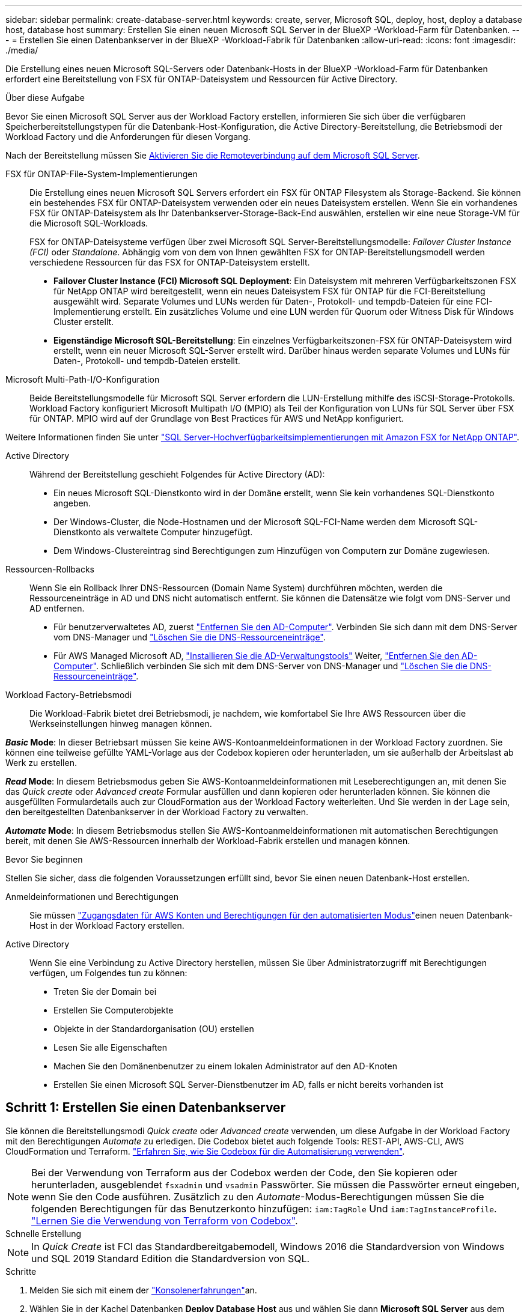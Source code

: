 ---
sidebar: sidebar 
permalink: create-database-server.html 
keywords: create, server, Microsoft SQL, deploy, host, deploy a database host, database host 
summary: Erstellen Sie einen neuen Microsoft SQL Server in der BlueXP -Workload-Farm für Datenbanken. 
---
= Erstellen Sie einen Datenbankserver in der BlueXP -Workload-Fabrik für Datenbanken
:allow-uri-read: 
:icons: font
:imagesdir: ./media/


[role="lead"]
Die Erstellung eines neuen Microsoft SQL-Servers oder Datenbank-Hosts in der BlueXP -Workload-Farm für Datenbanken erfordert eine Bereitstellung von FSX für ONTAP-Dateisystem und Ressourcen für Active Directory.

.Über diese Aufgabe
Bevor Sie einen Microsoft SQL Server aus der Workload Factory erstellen, informieren Sie sich über die verfügbaren Speicherbereitstellungstypen für die Datenbank-Host-Konfiguration, die Active Directory-Bereitstellung, die Betriebsmodi der Workload Factory und die Anforderungen für diesen Vorgang.

Nach der Bereitstellung müssen Sie <<Schritt 2: Aktivieren Sie die Remoteverbindung auf dem Microsoft SQL Server,Aktivieren Sie die Remoteverbindung auf dem Microsoft SQL Server>>.

FSX für ONTAP-File-System-Implementierungen:: Die Erstellung eines neuen Microsoft SQL Servers erfordert ein FSX für ONTAP Filesystem als Storage-Backend. Sie können ein bestehendes FSX für ONTAP-Dateisystem verwenden oder ein neues Dateisystem erstellen. Wenn Sie ein vorhandenes FSX für ONTAP-Dateisystem als Ihr Datenbankserver-Storage-Back-End auswählen, erstellen wir eine neue Storage-VM für die Microsoft SQL-Workloads.
+
--
FSX for ONTAP-Dateisysteme verfügen über zwei Microsoft SQL Server-Bereitstellungsmodelle: _Failover Cluster Instance (FCI)_ oder _Standalone_. Abhängig vom von dem von Ihnen gewählten FSX for ONTAP-Bereitstellungsmodell werden verschiedene Ressourcen für das FSX for ONTAP-Dateisystem erstellt.

* *Failover Cluster Instance (FCI) Microsoft SQL Deployment*: Ein Dateisystem mit mehreren Verfügbarkeitszonen FSX für NetApp ONTAP wird bereitgestellt, wenn ein neues Dateisystem FSX für ONTAP für die FCI-Bereitstellung ausgewählt wird. Separate Volumes und LUNs werden für Daten-, Protokoll- und tempdb-Dateien für eine FCI-Implementierung erstellt. Ein zusätzliches Volume und eine LUN werden für Quorum oder Witness Disk für Windows Cluster erstellt.
* *Eigenständige Microsoft SQL-Bereitstellung*: Ein einzelnes Verfügbarkeitszonen-FSX für ONTAP-Dateisystem wird erstellt, wenn ein neuer Microsoft SQL-Server erstellt wird. Darüber hinaus werden separate Volumes und LUNs für Daten-, Protokoll- und tempdb-Dateien erstellt.


--
Microsoft Multi-Path-I/O-Konfiguration:: Beide Bereitstellungsmodelle für Microsoft SQL Server erfordern die LUN-Erstellung mithilfe des iSCSI-Storage-Protokolls. Workload Factory konfiguriert Microsoft Multipath I/O (MPIO) als Teil der Konfiguration von LUNs für SQL Server über FSX für ONTAP. MPIO wird auf der Grundlage von Best Practices für AWS und NetApp konfiguriert.


Weitere Informationen finden Sie unter link:https://aws.amazon.com/blogs/modernizing-with-aws/sql-server-high-availability-amazon-fsx-for-netapp-ontap/["SQL Server-Hochverfügbarkeitsimplementierungen mit Amazon FSX for NetApp ONTAP"^].

Active Directory:: Während der Bereitstellung geschieht Folgendes für Active Directory (AD):
+
--
* Ein neues Microsoft SQL-Dienstkonto wird in der Domäne erstellt, wenn Sie kein vorhandenes SQL-Dienstkonto angeben.
* Der Windows-Cluster, die Node-Hostnamen und der Microsoft SQL-FCI-Name werden dem Microsoft SQL-Dienstkonto als verwaltete Computer hinzugefügt.
* Dem Windows-Clustereintrag sind Berechtigungen zum Hinzufügen von Computern zur Domäne zugewiesen.


--
Ressourcen-Rollbacks:: Wenn Sie ein Rollback Ihrer DNS-Ressourcen (Domain Name System) durchführen möchten, werden die Ressourceneinträge in AD und DNS nicht automatisch entfernt. Sie können die Datensätze wie folgt vom DNS-Server und AD entfernen.
+
--
* Für benutzerverwaltetes AD, zuerst link:https://learn.microsoft.com/en-us/powershell/module/activedirectory/remove-adcomputer?view=windowsserver2022-ps["Entfernen Sie den AD-Computer"^]. Verbinden Sie sich dann mit dem DNS-Server vom DNS-Manager und link:https://learn.microsoft.com/en-us/windows-server/networking/technologies/ipam/delete-dns-resource-records["Löschen Sie die DNS-Ressourceneinträge"^].
* Für AWS Managed Microsoft AD, link:https://docs.aws.amazon.com/directoryservice/latest/admin-guide/ms_ad_install_ad_tools.html["Installieren Sie die AD-Verwaltungstools"^] Weiter, link:https://learn.microsoft.com/en-us/powershell/module/activedirectory/remove-adcomputer?view=windowsserver2022-ps["Entfernen Sie den AD-Computer"^]. Schließlich verbinden Sie sich mit dem DNS-Server von DNS-Manager und link:https://learn.microsoft.com/en-us/windows-server/networking/technologies/ipam/delete-dns-resource-records["Löschen Sie die DNS-Ressourceneinträge"^].


--
Workload Factory-Betriebsmodi:: Die Workload-Fabrik bietet drei Betriebsmodi, je nachdem, wie komfortabel Sie Ihre AWS Ressourcen über die Werkseinstellungen hinweg managen können.


*_Basic_ Mode*: In dieser Betriebsart müssen Sie keine AWS-Kontoanmeldeinformationen in der Workload Factory zuordnen. Sie können eine teilweise gefüllte YAML-Vorlage aus der Codebox kopieren oder herunterladen, um sie außerhalb der Arbeitslast ab Werk zu erstellen.

*_Read_ Mode*: In diesem Betriebsmodus geben Sie AWS-Kontoanmeldeinformationen mit Leseberechtigungen an, mit denen Sie das _Quick create_ oder _Advanced create_ Formular ausfüllen und dann kopieren oder herunterladen können. Sie können die ausgefüllten Formulardetails auch zur CloudFormation aus der Workload Factory weiterleiten. Und Sie werden in der Lage sein, den bereitgestellten Datenbankserver in der Workload Factory zu verwalten.

*_Automate_ Mode*: In diesem Betriebsmodus stellen Sie AWS-Kontoanmeldeinformationen mit automatischen Berechtigungen bereit, mit denen Sie AWS-Ressourcen innerhalb der Workload-Fabrik erstellen und managen können.

.Bevor Sie beginnen
Stellen Sie sicher, dass die folgenden Voraussetzungen erfüllt sind, bevor Sie einen neuen Datenbank-Host erstellen.

Anmeldeinformationen und Berechtigungen:: Sie müssen link:https://docs.netapp.com/us-en/workload-setup-admin/add-credentials.html["Zugangsdaten für AWS Konten und Berechtigungen für den automatisierten Modus"^]einen neuen Datenbank-Host in der Workload Factory erstellen.
Active Directory:: Wenn Sie eine Verbindung zu Active Directory herstellen, müssen Sie über Administratorzugriff mit Berechtigungen verfügen, um Folgendes tun zu können:
+
--
* Treten Sie der Domain bei
* Erstellen Sie Computerobjekte
* Objekte in der Standardorganisation (OU) erstellen
* Lesen Sie alle Eigenschaften
* Machen Sie den Domänenbenutzer zu einem lokalen Administrator auf den AD-Knoten
* Erstellen Sie einen Microsoft SQL Server-Dienstbenutzer im AD, falls er nicht bereits vorhanden ist


--




== Schritt 1: Erstellen Sie einen Datenbankserver

Sie können die Bereitstellungsmodi _Quick create_ oder _Advanced create_ verwenden, um diese Aufgabe in der Workload Factory mit den Berechtigungen _Automate_ zu erledigen. Die Codebox bietet auch folgende Tools: REST-API, AWS-CLI, AWS CloudFormation und Terraform. link:https://docs.netapp.com/us-en/workload-setup-admin/use-codebox.html#how-to-use-codebox["Erfahren Sie, wie Sie Codebox für die Automatisierung verwenden"^].


NOTE: Bei der Verwendung von Terraform aus der Codebox werden der Code, den Sie kopieren oder herunterladen, ausgeblendet `fsxadmin` und `vsadmin` Passwörter. Sie müssen die Passwörter erneut eingeben, wenn Sie den Code ausführen. Zusätzlich zu den _Automate_-Modus-Berechtigungen müssen Sie die folgenden Berechtigungen für das Benutzerkonto hinzufügen: `iam:TagRole` Und `iam:TagInstanceProfile`. link:https://docs.netapp.com/us-en/workload-setup-admin/use-codebox.html#use-terraform-from-codebox["Lernen Sie die Verwendung von Terraform von Codebox"^].

[role="tabbed-block"]
====
.Schnelle Erstellung
--

NOTE: In _Quick Create_ ist FCI das Standardbereitgabemodell, Windows 2016 die Standardversion von Windows und SQL 2019 Standard Edition die Standardversion von SQL.

.Schritte
. Melden Sie sich mit einem der link:https://docs.netapp.com/us-en/workload-setup-admin/console-experiences.html["Konsolenerfahrungen"^]an.
. Wählen Sie in der Kachel Datenbanken *Deploy Database Host* aus und wählen Sie dann *Microsoft SQL Server* aus dem Dropdown-Menü aus.
. Wählen Sie *Schnellerstelle*.
. Geben Sie unter *AWS settings* Folgendes an:
+
.. *AWS Credentials*: Wählen Sie AWS Credentials mit Automatisierungsberechtigungen aus, um den neuen Datenbank-Host bereitzustellen.
+
AWS Zugangsdaten mit _Automate_ Berechtigungen ermöglichen die werkseitige Implementierung und das Management des neuen Datenbank-Hosts über Ihr AWS-Konto innerhalb der Workload-Fabrik.

+
Mit AWS Zugangsdaten mit _read_ Berechtigungen kann die Workload-Factory eine CloudFormation-Vorlage erstellen, die Sie in der AWS CloudFormation Konsole verwenden können.

+
Wenn Sie keine AWS-Anmeldeinformationen in der Workload Factory haben und den neuen Server in der Workload Factory erstellen möchten, folgen Sie *Option 1*, um zur Seite Anmeldedaten zu gelangen. Fügen Sie die erforderlichen Anmeldeinformationen und Berechtigungen für den _Automate_-Modus für Datenbank-Workloads manuell hinzu.

+
Wenn Sie das Formular zum Erstellen eines neuen Servers in der Workload Factory ausfüllen möchten, damit Sie eine vollständige YAML-Dateivorlage für die Bereitstellung in AWS CloudFormation herunterladen können, folgen Sie *Option 2*, um sicherzustellen, dass Sie über die erforderlichen Berechtigungen zum Erstellen des neuen Servers in AWS CloudFormation verfügen. Fügen Sie die erforderlichen Anmeldeinformationen und Berechtigungen für den _read_-Modus für Datenbank-Workloads manuell hinzu.

+
Optional können Sie eine teilweise ausgefüllte YAML-Dateivorlage aus der Codebox herunterladen, um den Stack außerhalb der Workload Factory ohne Anmeldeinformationen oder Berechtigungen zu erstellen. Wählen Sie *CloudFormation* aus der Dropdown-Liste in der Codebox aus, um die YAML-Datei herunterzuladen.

.. *Region & VPC*: Wählen Sie eine Region und ein VPC-Netzwerk.
+
Stellen Sie sicher, dass Sicherheitsgruppen für einen vorhandenen Schnittstellenendpunkt den Zugriff auf das HTTPS-Protokoll (443) auf die ausgewählten Subnetze ermöglichen.

+
AWS-Serviceschnittstellen-Endpunkte (SQS, FSX, EC2, CloudWatch, CloudFormation, SSM) und der S3-Gateway-Endpunkt werden während der Bereitstellung erstellt, wenn nicht gefunden.

+
VPC-DNS-Attribute `EnableDnsSupport` und `EnableDnsHostnames` werden geändert, um die Auflösung der Endpunktadresse zu aktivieren, wenn sie nicht bereits auf festgelegt sind `true`.

.. *Verfügbarkeitszonen*: Wählen Sie Verfügbarkeitszonen und Subnetze gemäß dem Failover Cluster Instance (FCI)-Bereitstellungsmodell aus.
+

NOTE: FCI-Implementierungen werden nur in Konfigurationen mit Multiple Availability Zone (MAZ) FSX for ONTAP unterstützt.

+
... Wählen Sie im Feld *Clusterkonfiguration - Knoten 1* die primäre Verfügbarkeitszone für die MAZ FSX for ONTAP-Konfiguration aus dem Dropdown-Menü *Verfügbarkeitszone* und ein Subnetz aus der primären Verfügbarkeitszone aus dem Dropdown-Menü *Subnetz* aus.
... Wählen Sie im Feld *Cluster-Konfiguration - Knoten 2* die sekundäre Verfügbarkeitszone für die MAZ FSX for ONTAP-Konfiguration aus dem Dropdown-Menü *Verfügbarkeitszone* und ein Subnetz aus der sekundären Verfügbarkeitszone aus dem Dropdown-Menü *Subnetz* aus.




. Geben Sie unter *Anwendungseinstellungen* einen Benutzernamen und ein Passwort für *Datenbankanmeldeinformationen* ein.
. Geben Sie unter *Connectivity* Folgendes an:
+
.. *Schlüsselpaar*: Wählen Sie ein Schlüsselpaar.
.. *Active Directory*:
+
... Wählen Sie im Feld *Domain Name* einen Namen für die Domain aus oder geben Sie ihn ein.
+
.... Bei von AWS gemanagten Active Directories werden Domänennamen im Dropdown-Menü angezeigt.
.... Geben Sie für ein benutzerverwaltetes Active Directory einen Namen in das Feld *Suchen und Hinzufügen* ein, und klicken Sie auf *Hinzufügen*.


... Geben Sie im Feld *DNS-Adresse* die DNS-IP-Adresse für die Domain ein. Sie können bis zu 3 IP-Adressen hinzufügen.
+
Bei von AWS gemanagten Active Directories wird die DNS-IP-Adresse(n) im Dropdown-Menü angezeigt.

... Geben Sie im Feld *Benutzername* den Benutzernamen für die Active Directory-Domäne ein.
... Geben Sie im Feld *Passwort* ein Passwort für die Active Directory-Domain ein.




. Geben Sie unter *Infrastruktur-Einstellungen* Folgendes an:
+
.. *FSX für ONTAP-System*: Erstellen Sie ein neues FSX für ONTAP-Dateisystem oder verwenden Sie ein vorhandenes FSX für ONTAP-Dateisystem.
+
... * Erstellen Sie ein neues FSX für ONTAP*: Geben Sie Benutzernamen und Passwort ein.
+
Ein neues FSX für ONTAP-Dateisystem kann 30 Minuten oder mehr der Installationszeit hinzufügen.

... *Wählen Sie ein vorhandenes FSX für ONTAP*: Wählen Sie FSX für ONTAP-Namen aus dem Dropdown-Menü und geben Sie einen Benutzernamen und ein Passwort für das Dateisystem ein.
+
Stellen Sie für vorhandene FSX for ONTAP-Dateisysteme Folgendes sicher:

+
**** Die an FSX for ONTAP angeschlossene Routinggruppe ermöglicht die Verwendung von Routen zu den Subnetzen für die Bereitstellung.
**** Die Sicherheitsgruppe ermöglicht Datenverkehr aus den für die Bereitstellung verwendeten Subnetzen, insbesondere HTTPS- (443) und iSCSI- (3260) TCP-Ports.




.. *Größe des Datenlaufwerks*: Geben Sie die Kapazität des Datenlaufwerks ein und wählen Sie die Kapazitätseinheit aus.


. Zusammenfassung:
+
.. *Voreinstellung Vorschau*: Überprüfen Sie die Standardkonfigurationen, die von Quick Create festgelegt wurden.
.. *Geschätzte Kosten*: Gibt eine Schätzung der Kosten an, die Ihnen entstehen könnten, wenn Sie die angezeigten Ressourcen bereitgestellt haben.


. Klicken Sie Auf *Erstellen*.
+
Alternativ können Sie, wenn Sie jetzt eine dieser Standardeinstellungen ändern möchten, den Datenbankserver mit Advanced Create erstellen.

+
Sie können auch *Konfiguration speichern* auswählen, um den Host später bereitzustellen.



--
.Erweiterte Erstellung
--
.Schritte
. Melden Sie sich mit einem der link:https://docs.netapp.com/us-en/workload-setup-admin/console-experiences.html["Konsolenerfahrungen"^]an.
. Wählen Sie in der Kachel Datenbanken *Deploy Database Host* aus und wählen Sie dann *Microsoft SQL Server* aus dem Dropdown-Menü aus.
. Wählen Sie *Advanced Create*.
. Wählen Sie für *Deployment model* *Failover Cluster Instance* oder *Single Instance* aus.
. Geben Sie unter *AWS settings* Folgendes an:
+
.. *AWS Credentials*: Wählen Sie AWS Credentials mit Automatisierungsberechtigungen aus, um den neuen Datenbank-Host bereitzustellen.
+
AWS Zugangsdaten mit _Automate_ Berechtigungen ermöglichen die werkseitige Implementierung und das Management des neuen Datenbank-Hosts über Ihr AWS-Konto innerhalb der Workload-Fabrik.

+
Mit AWS Zugangsdaten mit _read_ Berechtigungen kann die Workload-Factory eine CloudFormation-Vorlage erstellen, die Sie in der AWS CloudFormation Konsole verwenden können.

+
Wenn Sie keine AWS-Anmeldeinformationen in der Workload Factory haben und den neuen Server in der Workload Factory erstellen möchten, folgen Sie *Option 1*, um zur Seite Anmeldedaten zu gelangen. Fügen Sie die erforderlichen Anmeldeinformationen und Berechtigungen für den _Automate_-Modus für Datenbank-Workloads manuell hinzu.

+
Wenn Sie das Formular zum Erstellen eines neuen Servers in der Workload Factory ausfüllen möchten, damit Sie eine vollständige YAML-Dateivorlage für die Bereitstellung in AWS CloudFormation herunterladen können, folgen Sie *Option 2*, um sicherzustellen, dass Sie über die erforderlichen Berechtigungen zum Erstellen des neuen Servers in AWS CloudFormation verfügen. Fügen Sie die erforderlichen Anmeldeinformationen und Berechtigungen für den _read_-Modus für Datenbank-Workloads manuell hinzu.

+
Optional können Sie eine teilweise ausgefüllte YAML-Dateivorlage aus der Codebox herunterladen, um den Stack außerhalb der Workload Factory ohne Anmeldeinformationen oder Berechtigungen zu erstellen. Wählen Sie *CloudFormation* aus der Dropdown-Liste in der Codebox aus, um die YAML-Datei herunterzuladen.

.. *Region & VPC*: Wählen Sie eine Region und ein VPC-Netzwerk.
+
Stellen Sie sicher, dass Sicherheitsgruppen für einen vorhandenen Schnittstellenendpunkt den Zugriff auf das HTTPS-Protokoll (443) auf die ausgewählten Subnetze ermöglichen.

+
AWS-Service-Schnittstellen-Endpunkte (SQS, FSX, EC2, CloudWatch, Cloud-Bildung, SSM) und S3-Gateway-Endpunkt werden während der Implementierung erstellt, wenn nicht gefunden wird.

+
VPC-DNS-Attribute `EnableDnsSupport` und `EnableDnsHostnames` werden geändert, um Auflösung der Endpunktadresse zu aktivieren, falls nicht bereits auf gesetzt `true`.

.. *Verfügbarkeitszonen*: Wählen Sie Verfügbarkeitszonen und Subnetze entsprechend dem von Ihnen gewählten Bereitstellungsmodell aus.
+

NOTE: FCI-Implementierungen werden nur in Konfigurationen mit Multiple Availability Zone (MAZ) FSX for ONTAP unterstützt.

+
Subnetze sollten für hohe Verfügbarkeit nicht dieselbe Routentabelle verwenden.

+
Für Einzelinstanzimplementierungen entwickelt::
+
--
... Wählen Sie im Feld *Cluster-Konfiguration - Knoten 1* aus dem Dropdown-Menü eine Verfügbarkeitszone aus der *Verfügbarkeitszone* und ein Subnetz aus dem *Subnetz*-Dropdown-Menü aus.


--
Für FCI-Implementierungen::
+
--
... Wählen Sie im Feld *Clusterkonfiguration - Knoten 1* die primäre Verfügbarkeitszone für die MAZ FSX for ONTAP-Konfiguration aus dem Dropdown-Menü *Verfügbarkeitszone* und ein Subnetz aus der primären Verfügbarkeitszone aus dem Dropdown-Menü *Subnetz* aus.
... Wählen Sie im Feld *Cluster-Konfiguration - Knoten 2* die sekundäre Verfügbarkeitszone für die MAZ FSX for ONTAP-Konfiguration aus dem Dropdown-Menü *Verfügbarkeitszone* und ein Subnetz aus der sekundären Verfügbarkeitszone aus dem Dropdown-Menü *Subnetz* aus.


--


.. *Sicherheitsgruppe*: Wählen Sie eine vorhandene Sicherheitsgruppe aus oder erstellen Sie eine neue Sicherheitsgruppe.
+
Während der Implementierung eines neuen Servers werden drei Sicherheitsgruppen an die SQL Nodes (EC2 Instanzen) angeschlossen.

+
... Eine Sicherheitsgruppe für Workloads wird erstellt, um Ports und Protokolle zu ermöglichen, die für die Microsoft SQL- und Windows-Cluster-Kommunikation auf Knoten erforderlich sind.
... Im Fall von AWS-Managed Active Directory wird die Sicherheitsgruppe, die an den Verzeichnisdienst angeschlossen ist, automatisch zu den Microsoft SQL-Knoten hinzugefügt, um die Kommunikation mit Active Directory zu ermöglichen.
... Für ein vorhandenes FSX für ONTAP-Dateisystem wird die ihm zugeordnete Sicherheitsgruppe automatisch zu den SQL-Knoten hinzugefügt, die die Kommunikation mit dem Dateisystem ermöglicht. Wenn ein neues FSX für ONTAP-System erstellt wird, wird eine neue Sicherheitsgruppe für das FSX für ONTAP-Dateisystem erstellt und die gleiche Sicherheitsgruppe wird auch an SQL-Knoten angeschlossen.
+
Stellen Sie für ein benutzerverwaltetes Active Directory sicher, dass die auf der AD-Instanz konfigurierte Sicherheitsgruppe Datenverkehr von Subnetzen zulässt, die für die Bereitstellung verwendet werden. Die Sicherheitsgruppe sollte die Kommunikation mit den Active Directory-Domänencontrollern aus den Subnetzen ermöglichen, in denen EC2-Instanzen für Microsoft SQL konfiguriert sind.





. Geben Sie unter *Anwendungseinstellungen* Folgendes an:
+
.. Wählen Sie unter *SQL Server install type* *Lizenz included AMI* oder *Use Custom AMI* aus.
+
... Wenn Sie *Lizenz enthalten AMI* auswählen, geben Sie Folgendes an:
+
.... *Betriebssystem*: Wählen Sie *Windows Server 2016*, *Windows Server 2019* oder *Windows Server 2022*.
.... *Database Edition*: Wählen Sie *SQL Server Standard Edition* oder *SQL Server Enterprise Edition*.
.... *Datenbankversion*: Wählen Sie *SQL Server 2016*, *SQL Server 2019* oder *SQL Server 2022*.
.... *SQL Server AMI*: Wählen Sie aus dem Dropdown-Menü einen SQL Server AMI aus.


... Wenn Sie *Benutzerdefiniertes AMI verwenden* auswählen, wählen Sie im Dropdown-Menü eine AMI aus.


.. *SQL Server-Sammlung*: Wählen Sie eine Sammlung für den Server aus.
+

NOTE: Wenn der ausgewählte Sortiersatz nicht installationskompatibel ist, empfehlen wir, die Standardsortierung „SQL_Latin1_General_CP1_CI_AS“ auszuwählen.

.. *Datenbankname*: Geben Sie den Namen des Datenbank-Clusters ein.
.. *Datenbankanmeldeinformationen*: Geben Sie einen Benutzernamen und ein Passwort für ein neues Dienstkonto ein oder verwenden Sie vorhandene Dienstkontoanmeldeinformationen im Active Directory.


. Geben Sie unter *Connectivity* Folgendes an:
+
.. *Schlüsselpaar*: Wählen Sie ein Schlüsselpaar, um sich sicher mit Ihrer Instanz zu verbinden.
.. *Active Directory*: Geben Sie die folgenden Active Directory-Details an:
+
... Wählen Sie im Feld *Domain Name* einen Namen für die Domain aus oder geben Sie ihn ein.
+
.... Bei von AWS gemanagten Active Directories werden Domänennamen im Dropdown-Menü angezeigt.
.... Geben Sie für ein benutzerverwaltetes Active Directory einen Namen in das Feld *Suchen und Hinzufügen* ein, und klicken Sie auf *Hinzufügen*.


... Geben Sie im Feld *DNS-Adresse* die DNS-IP-Adresse für die Domain ein. Sie können bis zu 3 IP-Adressen hinzufügen.
+
Bei von AWS gemanagten Active Directories wird die DNS-IP-Adresse(n) im Dropdown-Menü angezeigt.

... Geben Sie im Feld *Benutzername* den Benutzernamen für die Active Directory-Domäne ein.
... Geben Sie im Feld *Passwort* ein Passwort für die Active Directory-Domain ein.




. Geben Sie unter *Infrastruktur-Einstellungen* Folgendes an:
+
.. *DB Instanztyp*: Wählen Sie den Typ der Datenbankinstanz aus dem Dropdown-Menü aus.
.. *FSX für ONTAP-System*: Erstellen Sie ein neues FSX für ONTAP-Dateisystem oder verwenden Sie ein vorhandenes FSX für ONTAP-Dateisystem.
+
... * Erstellen Sie ein neues FSX für ONTAP*: Geben Sie Benutzernamen und Passwort ein.
+
Ein neues FSX für ONTAP-Dateisystem kann 30 Minuten oder mehr der Installationszeit hinzufügen.

... *Wählen Sie ein vorhandenes FSX für ONTAP*: Wählen Sie FSX für ONTAP-Namen aus dem Dropdown-Menü und geben Sie einen Benutzernamen und ein Passwort für das Dateisystem ein.
+
Stellen Sie für vorhandene FSX for ONTAP-Dateisysteme Folgendes sicher:

+
**** Die an FSX for ONTAP angeschlossene Routinggruppe ermöglicht die Verwendung von Routen zu den Subnetzen für die Bereitstellung.
**** Die Sicherheitsgruppe ermöglicht Datenverkehr aus den für die Bereitstellung verwendeten Subnetzen, insbesondere HTTPS- (443) und iSCSI- (3260) TCP-Ports.




.. *Snapshot Policy*: Standardmäßig aktiviert. Snapshots werden täglich erstellt und haben eine Aufbewahrungsfrist von 7 Tagen.
+
Die Snapshots werden Volumes zugewiesen, die für SQL-Workloads erstellt wurden.

.. *Größe des Datenlaufwerks*: Geben Sie die Kapazität des Datenlaufwerks ein und wählen Sie die Kapazitätseinheit aus.
.. *Bereitgestellte IOPS*: Wählen Sie *automatisch* oder *vom Benutzer bereitgestellt*. Wenn Sie *User-provisioned* auswählen, geben Sie den IOPS-Wert ein.
.. *Durchsatzkapazität*: Wählen Sie die Durchsatzkapazität aus dem Dropdown-Menü.
+
In bestimmten Regionen können Sie eine Durchsatzkapazität von 4 Gbit/s wählen. Um eine Durchsatzkapazität von 4 GB/s bereitzustellen, muss Ihr FSX für ONTAP-Dateisystem mit mindestens 5,120 gib SSD-Speicherkapazität und 160,000 SSD-IOPS konfiguriert werden.

.. *Verschlüsselung*: Wählen Sie einen Schlüssel aus Ihrem Konto oder einen Schlüssel aus einem anderen Konto. Sie müssen den Verschlüsselungsschlüssel ARN von einem anderen Konto eingeben.
+
Die benutzerdefinierten FSX for ONTAP-Schlüssel werden basierend auf der Serviceinführbarkeit nicht aufgeführt. Wählen Sie einen geeigneten FSX-Verschlüsselungsschlüssel aus. Nicht-FSX-Verschlüsselungen verursachen Fehler bei der Servererstellung.

+
Von AWS gemanagte Schlüssel werden nach Servicetauglichkeit gefiltert.

.. *Tags*: Optional können Sie bis zu 40 Tags hinzufügen.
.. *Simple Notification Service*: Optional können Sie den Simple Notification Service (SNS) für diese Konfiguration aktivieren, indem Sie ein SNS-Thema für Microsoft SQL Server aus dem Dropdown-Menü auswählen.
+
... Aktivieren Sie den Simple Notification Service.
... Wählen Sie im Dropdown-Menü ein ARN aus.


.. *CloudWatch Monitoring*: Optional können Sie CloudWatch Monitoring aktivieren.
+
Wir empfehlen die Aktivierung von CloudWatch zum Debuggen im Fehlerfall. Die Ereignisse, die in der AWS CloudFormation-Konsole angezeigt werden, haben eine hohe Ebene und geben nicht die Ursache an. Alle detaillierten Protokolle werden im Ordner in den EC2-Instanzen gespeichert `C:\cfn\logs` .

+
In CloudWatch wird eine Protokollgruppe mit dem Namen des Stacks erstellt. Unter der Protokollgruppe wird ein Protokollstrom für jeden Validierungs-Node und jeden SQL-Node angezeigt. CloudWatch zeigt den Skriptfortschritt an und liefert Informationen, um zu verstehen, ob und wann die Bereitstellung fehlschlägt.

.. *Resource Rollback*: Diese Funktion wird derzeit nicht unterstützt.


. Zusammenfassung
+
.. *Geschätzte Kosten*: Gibt eine Schätzung der Kosten an, die Ihnen entstehen könnten, wenn Sie die angezeigten Ressourcen bereitgestellt haben.


. Klicken Sie auf *Create*, um den neuen Datenbank-Host bereitzustellen.
+
Alternativ können Sie die Konfiguration speichern.



--
====


== Schritt 2: Aktivieren Sie die Remoteverbindung auf dem Microsoft SQL Server

Nach der Bereitstellung des Servers wird die Remote-Verbindung auf dem Microsoft SQL Server von Workload Factory nicht aktiviert. Führen Sie die folgenden Schritte aus, um die Remote-Verbindung zu aktivieren.

.Schritte
. Verwenden Sie die Computeridentität für NTLM unter link:https://learn.microsoft.com/en-us/previous-versions/windows/it-pro/windows-10/security/threat-protection/security-policy-settings/network-security-allow-local-system-to-use-computer-identity-for-ntlm["Netzwerksicherheit: Zulassen, dass das lokale System die Computeridentität für NTLM verwendet"^] in der Microsoft-Dokumentation.
. Überprüfen Sie die Konfiguration der dynamischen Ports mithilfe link:https://learn.microsoft.com/en-us/troubleshoot/sql/database-engine/connect/network-related-or-instance-specific-error-occurred-while-establishing-connection["Beim Herstellen einer Verbindung zu SQL Server ist ein Netzwerk- oder instanzspezifischer Fehler aufgetreten"] der Microsoft-Dokumentation.
. Lassen Sie die erforderliche Client-IP oder das erforderliche Subnetz in der Sicherheitsgruppe zu.


.Wie es weiter geht
Jetzt können Sie link:create-database.html["Erstellen einer Datenbank in der BlueXP -Workload-Farm für Datenbanken"].
